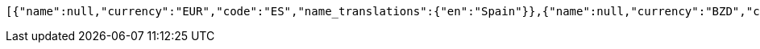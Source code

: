 [source,options="nowrap"]
----
[{"name":null,"currency":"EUR","code":"ES","name_translations":{"en":"Spain"}},{"name":null,"currency":"BZD","code":"BZ","name_translations":{"en":"Belize"}},{"name":"United Kingdom","currency":"GBP","code":"GB","name_translations":{"en":"United Kingdom"}},{"name":null,"currency":"SOS","code":"SO","name_translations":{"en":"Somalia"}},{"name":null,"currency":"USD","code":"VI","name_translations":{"en":"U.S. Virgin Islands"}},{"name":null,"currency":"AMD","code":"AM","name_translations":{"en":"Armenia"}},{"name":null,"currency":"PAB","code":"PA","name_translations":{"en":"Panama"}},{"name":null,"currency":"GHS","code":"GH","name_translations":{"en":"Ghana"}},{"name":null,"currency":"XCD","code":"GD","name_translations":{"en":"Grenada"}},{"name":null,"currency":"EUR","code":"ME","name_translations":{"en":"Montenegro"}},{"name":null,"currency":"AUD","code":"CC","name_translations":{"en":"Cocos (Keeling) Islands"}},{"name":null,"currency":"FKP","code":"FK","name_translations":{"en":"Falkland Islands"}},{"name":null,"currency":"KRW","code":"KR","name_translations":{"en":"South Korea"}},{"name":null,"currency":"MDL","code":"MD","name_translations":{"en":"Moldova"}},{"name":null,"currency":"XPF","code":"NC","name_translations":{"en":"New Caledonia"}},{"name":null,"currency":"PHP","code":"PH","name_translations":{"en":"Philippines"}},{"name":null,"currency":"ANG","code":"CW","name_translations":{"en":"Curaçao"}},{"name":null,"currency":"PEN","code":"PE","name_translations":{"en":"Peru"}},{"name":null,"currency":"ZWD","code":"ZW","name_translations":{"en":"Zimbabwe"}},{"name":null,"currency":"AWG","code":"AW","name_translations":{"en":"Aruba"}},{"name":null,"currency":"EUR","code":"MT","name_translations":{"en":"Malta"}},{"name":null,"currency":"EUR","code":"IT","name_translations":{"en":"Italy"}},{"name":null,"currency":"SAR","code":"SA","name_translations":{"en":"Saudi Arabia"}},{"name":null,"currency":null,"code":"AQ","name_translations":{"en":"Antarctica"}},{"name":null,"currency":"EUR","code":"AD","name_translations":{"en":"Andorra"}},{"name":null,"currency":"KYD","code":"KY","name_translations":{"en":"Cayman Islands"}},{"name":null,"currency":"USD","code":"FM","name_translations":{"en":"Micronesia"}},{"name":null,"currency":"EUR","code":"BL","name_translations":{"en":"Saint Barthélemy"}},{"name":null,"currency":"EUR","code":"GP","name_translations":{"en":"Guadeloupe"}},{"name":null,"currency":"AED","code":"AE","name_translations":{"en":"United Arab Emirates"}},{"name":null,"currency":"USD","code":"MP","name_translations":{"en":"Northern Mariana Islands"}},{"name":null,"currency":"CZK","code":"CZ","name_translations":{"en":"Czech Republic"}},{"name":null,"currency":"XOF","code":"ML","name_translations":{"en":"Mali"}},{"name":null,"currency":"BRL","code":"BR","name_translations":{"en":"Brazil"}},{"name":null,"currency":"DJF","code":"DJ","name_translations":{"en":"Djibouti"}},{"name":null,"currency":"EUR","code":"EE","name_translations":{"en":"Estonia"}},{"name":null,"currency":"CHF","code":"LI","name_translations":{"en":"Liechtenstein"}},{"name":null,"currency":"GTQ","code":"GT","name_translations":{"en":"Guatemala"}},{"name":null,"currency":"ERN","code":"ER","name_translations":{"en":"Eritrea"}},{"name":null,"currency":"LSL","code":"LS","name_translations":{"en":"Lesotho"}},{"name":null,"currency":"LBP","code":"LB","name_translations":{"en":"Lebanon"}},{"name":"Saint Vincent and the Grenadines","currency":"XCD","code":"VC","name_translations":{"en":"Saint Vincent and the Grenadines"}},{"name":null,"currency":"EUR","code":"LU","name_translations":{"en":"Luxembourg"}},{"name":null,"currency":"MUR","code":"MU","name_translations":{"en":"Mauritius"}},{"name":null,"currency":"QAR","code":"QA","name_translations":{"en":"Qatar"}},{"name":null,"currency":"EUR","code":"CY","name_translations":{"en":"Cyprus"}},{"name":null,"currency":"TND","code":"TN","name_translations":{"en":"Tunisia"}},{"name":null,"currency":"AUD","code":"NF","name_translations":{"en":"Norfolk Island"}},{"name":null,"currency":"SLL","code":"SL","name_translations":{"en":"Sierra Leone"}},{"name":null,"currency":"CLP","code":"CL","name_translations":{"en":"Chile"}},{"name":null,"currency":"JMD","code":"JM","name_translations":{"en":"Jamaica"}},{"name":null,"currency":"MMK","code":"MM","name_translations":{"en":"Myanmar"}},{"name":null,"currency":"NZD","code":"PN","name_translations":{"en":"Pitcairn Islands"}},{"name":null,"currency":"SGD","code":"SG","name_translations":{"en":"Singapore"}},{"name":null,"currency":"XPF","code":"PF","name_translations":{"en":"French Polynesia"}},{"name":null,"currency":"MKD","code":"MK","name_translations":{"en":"North Macedonia"}},{"name":null,"currency":"SEK","code":"SE","name_translations":{"en":"Sweden"}},{"name":null,"currency":"BND","code":"BN","name_translations":{"en":"Brunei"}},{"name":null,"currency":"XCD","code":"DM","name_translations":{"en":"Dominica"}},{"name":null,"currency":"NZD","code":"TK","name_translations":{"en":"Tokelau"}},{"name":null,"currency":"EUR","code":"IE","name_translations":{"en":"Ireland"}},{"name":null,"currency":"EUR","code":"RE","name_translations":{"en":"Réunion"}},{"name":null,"currency":"NGN","code":"NG","name_translations":{"en":"Nigeria"}},{"name":null,"currency":"USD","code":"PR","name_translations":{"en":"Puerto Rico"}},{"name":null,"currency":"NOK","code":"SJ","name_translations":{"en":"Svalbard and Jan Mayen"}},{"name":null,"currency":"EUR","code":"AX","name_translations":{"en":"Åland Islands"}},{"name":null,"currency":"EUR","code":"SI","name_translations":{"en":"Slovenia"}},{"name":null,"currency":"DKK","code":"FO","name_translations":{"en":"Faroe Islands"}},{"name":null,"currency":"EUR","code":"MC","name_translations":{"en":"Monaco"}},{"name":null,"currency":"XAF","code":"GA","name_translations":{"en":"Gabon"}},{"name":null,"currency":"USD","code":"TC","name_translations":{"en":"Turks and Caicos Islands"}},{"name":null,"currency":"EUR","code":"MQ","name_translations":{"en":"Martinique"}},{"name":null,"currency":"CNY","code":"CN","name_translations":{"en":"China"}},{"name":null,"currency":"HUF","code":"HU","name_translations":{"en":"Hungary"}},{"name":null,"currency":"ETB","code":"ET","name_translations":{"en":"Ethiopia"}},{"name":null,"currency":"XCD","code":"KN","name_translations":{"en":"Saint Kitts and Nevis"}},{"name":null,"currency":"CDF","code":"CD","name_translations":{"en":"Democratic Republic of the Congo"}},{"name":null,"currency":"SHP","code":"SH","name_translations":{"en":"Saint Helena, Ascension and Tristan da Cunha"}},{"name":null,"currency":"USD","code":"EC","name_translations":{"en":"Ecuador"}},{"name":null,"currency":"BYR","code":"BY","name_translations":{"en":"Belarus"}},{"name":null,"currency":"AUD","code":"TV","name_translations":{"en":"Tuvalu"}},{"name":null,"currency":"PKR","code":"PK","name_translations":{"en":"Pakistan"}},{"name":null,"currency":"USD","code":"IO","name_translations":{"en":"British Indian Ocean Territory"}},{"name":null,"currency":"CVE","code":"CV","name_translations":{"en":"Cape Verde"}},{"name":null,"currency":"NZD","code":"NU","name_translations":{"en":"Niue"}},{"name":null,"currency":"XCD","code":"AG","name_translations":{"en":"Antigua and Barbuda"}},{"name":null,"currency":"PYG","code":"PY","name_translations":{"en":"Paraguay"}},{"name":null,"currency":"CRC","code":"CR","name_translations":{"en":"Costa Rica"}},{"name":null,"currency":"DKK","code":"GL","name_translations":{"en":"Greenland"}},{"name":null,"currency":"BWP","code":"BW","name_translations":{"en":"Botswana"}},{"name":null,"currency":"HKD","code":"HK","name_translations":{"en":"Hong Kong"}},{"name":null,"currency":"AFN","code":"AF","name_translations":{"en":"Afghanistan"}},{"name":null,"currency":"RSD","code":"RS","name_translations":{"en":"Serbia"}},{"name":null,"currency":"AZN","code":"AZ","name_translations":{"en":"Azerbaijan"}},{"name":null,"currency":"CUP","code":"CU","name_translations":{"en":"Cuba"}},{"name":null,"currency":"EUR","code":"FI","name_translations":{"en":"Finland"}},{"name":null,"currency":"HTG","code":"HT","name_translations":{"en":"Haiti"}},{"name":null,"currency":"VND","code":"VN","name_translations":{"en":"Vietnam"}},{"name":null,"currency":"XOF","code":"CI","name_translations":{"en":"Ivory Coast"}},{"name":null,"currency":"GBP","code":"JE","name_translations":{"en":"Jersey"}},{"name":null,"currency":"BBD","code":"BB","name_translations":{"en":"Barbados"}},{"name":null,"currency":"WST","code":"WS","name_translations":{"en":"Samoa"}},{"name":null,"currency":"MZN","code":"MZ","name_translations":{"en":"Mozambique"}},{"name":null,"currency":"XCD","code":"MS","name_translations":{"en":"Montserrat"}},{"name":null,"currency":"DOP","code":"DO","name_translations":{"en":"Dominican Republic"}},{"name":null,"currency":"RUB","code":"RU","name_translations":{"en":"Russia"}},{"name":null,"currency":"COP","code":"CO","name_translations":{"en":"Colombia"}},{"name":null,"currency":"GNF","code":"GN","name_translations":{"en":"Guinea"}},{"name":null,"currency":"XCD","code":"LC","name_translations":{"en":"Saint Lucia"}},{"name":null,"currency":"GBP","code":"GG","name_translations":{"en":"Guernsey"}},{"name":null,"currency":"USD","code":"PW","name_translations":{"en":"Palau"}},{"name":null,"currency":"UGX","code":"UG","name_translations":{"en":"Uganda"}},{"name":null,"currency":"EUR","code":"GF","name_translations":{"en":"French Guiana"}},{"name":null,"currency":"NZD","code":"CK","name_translations":{"en":"Cook Islands"}},{"name":null,"currency":"XAF","code":"CG","name_translations":{"en":"Republic of the Congo"}},{"name":null,"currency":"USD","code":"TL","name_translations":{"en":"East Timor"}},{"name":"Heard Island and McDonald Islands","currency":"AUD","code":"HM","name_translations":{"en":"Heard Island and McDonald Islands"}},{"name":null,"currency":"EUR","code":"XK","name_translations":{"en":"Kosovo"}},{"name":null,"currency":"GIP","code":"GI","name_translations":{"en":"Gibraltar"}},{"name":null,"currency":"EUR","code":"SM","name_translations":{"en":"San Marino"}},{"name":null,"currency":"EUR","code":"PT","name_translations":{"en":"Portugal"}},{"name":null,"currency":"RWF","code":"RW","name_translations":{"en":"Rwanda"}},{"name":null,"currency":"OMR","code":"OM","name_translations":{"en":"Oman"}},{"name":null,"currency":"KPW","code":"KP","name_translations":{"en":"North Korea"}},{"name":null,"currency":"USD","code":"VG","name_translations":{"en":"British Virgin Islands"}},{"name":null,"currency":"MRO","code":"MR","name_translations":{"en":"Mauritania"}},{"name":null,"currency":"BTN","code":"BT","name_translations":{"en":"Bhutan"}},{"name":null,"currency":"EUR","code":"MF","name_translations":{"en":"Saint Martin"}},{"name":null,"currency":"ZAR","code":"ZA","name_translations":{"en":"South Africa"}},{"name":null,"currency":"XCD","code":"AI","name_translations":{"en":"Anguilla"}},{"name":null,"currency":"PLN","code":"PL","name_translations":{"en":"Poland"}},{"name":null,"currency":"BHD","code":"BH","name_translations":{"en":"Bahrain"}},{"name":null,"currency":"MYR","code":"MY","name_translations":{"en":"Malaysia"}},{"name":null,"currency":"SBD","code":"SB","name_translations":{"en":"Solomon Islands"}},{"name":null,"currency":"AUD","code":"NR","name_translations":{"en":"Nauru"}},{"name":null,"currency":"GYD","code":"GY","name_translations":{"en":"Guyana"}},{"name":null,"currency":"USD","code":"MH","name_translations":{"en":"Marshall Islands"}},{"name":null,"currency":"GMD","code":"GM","name_translations":{"en":"Gambia"}},{"name":null,"currency":"USD","code":"AS","name_translations":{"en":"American Samoa"}},{"name":null,"currency":"MAD","code":"EH","name_translations":{"en":"Western Sahara"}},{"name":null,"currency":"TTD","code":"TT","name_translations":{"en":"Trinidad and Tobago"}},{"name":null,"currency":"EUR","code":"YT","name_translations":{"en":"Mayotte"}},{"name":null,"currency":"XOF","code":"NE","name_translations":{"en":"Niger"}},{"name":null,"currency":"EUR","code":"PM","name_translations":{"en":"Saint Pierre and Miquelon"}},{"name":null,"currency":"USD","code":"GU","name_translations":{"en":"Guam"}},{"name":"South Georgia and the South Sandwich Islands","currency":"GBP","code":"GS","name_translations":{"en":"South Georgia and the South Sandwich Islands"}},{"name":null,"currency":"AUD","code":"CX","name_translations":{"en":"Christmas Island"}},{"name":null,"currency":"EUR","code":"TF","name_translations":{"en":"French Southern Territories"}},{"name":null,"currency":"IQD","code":"IQ","name_translations":{"en":"Iraq"}},{"name":null,"currency":"NOK","code":"BV","name_translations":{"en":"Bouvet Island"}},{"name":null,"currency":"INR","code":"IN","name_translations":{"en":"India"}},{"name":null,"currency":"BOB","code":"BO","name_translations":{"en":"Bolivia"}},{"name":null,"currency":"ARS","code":"AR","name_translations":{"en":"Argentina"}},{"name":null,"currency":"TMT","code":"TM","name_translations":{"en":"Turkmenistan"}},{"name":null,"currency":"BIF","code":"BI","name_translations":{"en":"Burundi"}},{"name":null,"currency":"VEF","code":"VE","name_translations":{"en":"Venezuela"}},{"name":null,"currency":"UZS","code":"UZ","name_translations":{"en":"Uzbekistan"}},{"name":null,"currency":"XAF","code":"CM","name_translations":{"en":"Cameroon"}},{"name":null,"currency":"EGP","code":"EG","name_translations":{"en":"Egypt"}},{"name":null,"currency":"GBP","code":"IM","name_translations":{"en":"Isle of Man"}},{"name":null,"currency":"ANG","code":"SX","name_translations":{"en":"Sint Maarten"}},{"name":null,"currency":"EUR","code":"VA","name_translations":{"en":"Vatican City"}},{"name":null,"currency":"ISK","code":"IS","name_translations":{"en":"Iceland"}},{"name":null,"currency":"EUR","code":"SK","name_translations":{"en":"Slovakia"}},{"name":null,"currency":"THB","code":"TH","name_translations":{"en":"Thailand"}},{"name":null,"currency":"UYU","code":"UY","name_translations":{"en":"Uruguay"}},{"name":null,"currency":"SYP","code":"SY","name_translations":{"en":"Syria"}},{"name":null,"currency":"SZL","code":"SZ","name_translations":{"en":"Eswatini"}},{"name":null,"currency":"AUD","code":"AU","name_translations":{"en":"Australia"}},{"name":null,"currency":"XOF","code":"SN","name_translations":{"en":"Senegal"}},{"name":null,"currency":"PGK","code":"PG","name_translations":{"en":"Papua New Guinea"}},{"name":null,"currency":"XPF","code":"WF","name_translations":{"en":"Wallis and Futuna"}},{"name":null,"currency":"DKK","code":"DK","name_translations":{"en":"Denmark"}},{"name":null,"currency":"MWK","code":"MW","name_translations":{"en":"Malawi"}},{"name":null,"currency":"SDG","code":"SD","name_translations":{"en":"Sudan"}},{"name":null,"currency":"NOK","code":"NO","name_translations":{"en":"Norway"}},{"name":null,"currency":"RON","code":"RO","name_translations":{"en":"Romania"}},{"name":null,"currency":"ILS","code":"IL","name_translations":{"en":"Israel"}},{"name":null,"currency":"KWD","code":"KW","name_translations":{"en":"Kuwait"}},{"name":null,"currency":"ILS","code":"PS","name_translations":{"en":"Palestine"}},{"name":null,"currency":"ZMK","code":"ZM","name_translations":{"en":"Zambia"}},{"name":null,"currency":"ALL","code":"AL","name_translations":{"en":"Albania"}},{"name":null,"currency":"EUR","code":"NL","name_translations":{"en":"Netherlands"}},{"name":null,"currency":"XAF","code":"GQ","name_translations":{"en":"Equatorial Guinea"}},{"name":null,"currency":"USD","code":"SV","name_translations":{"en":"El Salvador"}},{"name":null,"currency":"LTL","code":"LT","name_translations":{"en":"Lithuania"}},{"name":null,"currency":"CAD","code":"CA","name_translations":{"en":"Canada"}},{"name":null,"currency":"XAF","code":"CF","name_translations":{"en":"Central African Republic"}},{"name":null,"currency":"MNT","code":"MN","name_translations":{"en":"Mongolia"}},{"name":null,"currency":"MGA","code":"MG","name_translations":{"en":"Madagascar"}},{"name":null,"currency":"KGS","code":"KG","name_translations":{"en":"Kyrgyzstan"}},{"name":null,"currency":"LYD","code":"LY","name_translations":{"en":"Libya"}},{"name":null,"currency":"KZT","code":"KZ","name_translations":{"en":"Kazakhstan"}},{"name":null,"currency":"KHR","code":"KH","name_translations":{"en":"Cambodia"}},{"name":null,"currency":"XAF","code":"TD","name_translations":{"en":"Chad"}},{"name":null,"currency":"KES","code":"KE","name_translations":{"en":"Kenya"}},{"name":null,"currency":"LVL","code":"LV","name_translations":{"en":"Latvia"}},{"name":null,"currency":"SRD","code":"SR","name_translations":{"en":"Suriname"}},{"name":null,"currency":"XOF","code":"TG","name_translations":{"en":"Togo"}},{"name":null,"currency":"BSD","code":"BS","name_translations":{"en":"Bahamas"}},{"name":null,"currency":"GEL","code":"GE","name_translations":{"en":"Georgia"}},{"name":null,"currency":"JOD","code":"JO","name_translations":{"en":"Jordan"}},{"name":null,"currency":"EUR","code":"AT","name_translations":{"en":"Austria"}},{"name":null,"currency":"IDR","code":"ID","name_translations":{"en":"Indonesia"}},{"name":null,"currency":"CHF","code":"CH","name_translations":{"en":"Switzerland"}},{"name":null,"currency":"MOP","code":"MO","name_translations":{"en":"Macau"}},{"name":null,"currency":"NIO","code":"NI","name_translations":{"en":"Nicaragua"}},{"name":null,"currency":"EUR","code":"FR","name_translations":{"en":"France"}},{"name":null,"currency":"TZS","code":"TZ","name_translations":{"en":"Tanzania"}},{"name":null,"currency":"MVR","code":"MV","name_translations":{"en":"Maldives"}},{"name":null,"currency":"BGN","code":"BG","name_translations":{"en":"Bulgaria"}},{"name":null,"currency":"EUR","code":"GR","name_translations":{"en":"Greece"}},{"name":null,"currency":"DZD","code":"DZ","name_translations":{"en":"Algeria"}},{"name":null,"currency":"XOF","code":"BF","name_translations":{"en":"Burkina Faso"}},{"name":null,"currency":"EUR","code":"BE","name_translations":{"en":"Belgium"}},{"name":null,"currency":"MAD","code":"MA","name_translations":{"en":"Morocco"}},{"name":null,"currency":"EUR","code":"DE","name_translations":{"en":"Germany"}},{"name":null,"currency":"AOA","code":"AO","name_translations":{"en":"Angola"}},{"name":null,"currency":"YER","code":"YE","name_translations":{"en":"Yemen"}},{"name":null,"currency":"BAM","code":"BA","name_translations":{"en":"Bosnia and Herzegovina"}},{"name":null,"currency":"SCR","code":"SC","name_translations":{"en":"Seychelles"}},{"name":null,"currency":"BDT","code":"BD","name_translations":{"en":"Bangladesh"}},{"name":null,"currency":"FJD","code":"FJ","name_translations":{"en":"Fiji"}},{"name":null,"currency":"KMF","code":"KM","name_translations":{"en":"Comoros"}},{"name":null,"currency":"HNL","code":"HN","name_translations":{"en":"Honduras"}},{"name":null,"currency":"TWD","code":"TW","name_translations":{"en":"Taiwan"}},{"name":null,"currency":"TOP","code":"TO","name_translations":{"en":"Tonga"}},{"name":null,"currency":"IRR","code":"IR","name_translations":{"en":"Iran"}},{"name":null,"currency":"STD","code":"ST","name_translations":{"en":"São Tomé and Príncipe"}},{"name":null,"currency":"BMD","code":"BM","name_translations":{"en":"Bermuda"}},{"name":null,"currency":"VUV","code":"VU","name_translations":{"en":"Vanuatu"}},{"name":null,"currency":"AUD","code":"KI","name_translations":{"en":"Kiribati"}},{"name":null,"currency":"NAD","code":"NA","name_translations":{"en":"Namibia"}},{"name":null,"currency":"JPY","code":"JP","name_translations":{"en":"Japan"}},{"name":"United States Minor Outlying Islands","currency":"USD","code":"UM","name_translations":{"en":"United States Minor Outlying Islands"}},{"name":null,"currency":"LAK","code":"LA","name_translations":{"en":"Laos"}},{"name":"United States","currency":"USD","code":"US","name_translations":{"en":"United States"}},{"name":null,"currency":"NZD","code":"NZ","name_translations":{"en":"New Zealand"}},{"name":null,"currency":null,"code":"SS","name_translations":{"en":"South Sudan"}},{"name":null,"currency":"HRK","code":"HR","name_translations":{"en":"Croatia"}},{"name":null,"currency":"TRY","code":"TR","name_translations":{"en":"Turkey"}},{"name":null,"currency":"USD","code":"BQ","name_translations":{"en":"Caribbean Netherlands"}},{"name":null,"currency":"UAH","code":"UA","name_translations":{"en":"Ukraine"}},{"name":null,"currency":"LRD","code":"LR","name_translations":{"en":"Liberia"}},{"name":null,"currency":"XOF","code":"BJ","name_translations":{"en":"Benin"}},{"name":null,"currency":"LKR","code":"LK","name_translations":{"en":"Sri Lanka"}},{"name":null,"currency":"TJS","code":"TJ","name_translations":{"en":"Tajikistan"}},{"name":null,"currency":"NPR","code":"NP","name_translations":{"en":"Nepal"}},{"name":null,"currency":"MXN","code":"MX","name_translations":{"en":"Mexico"}},{"name":null,"currency":"XOF","code":"GW","name_translations":{"en":"Guinea-Bissau"}},{"name":"Crimea","currency":null,"code":"KX","name_translations":{"en":"Crimea"}}]
----